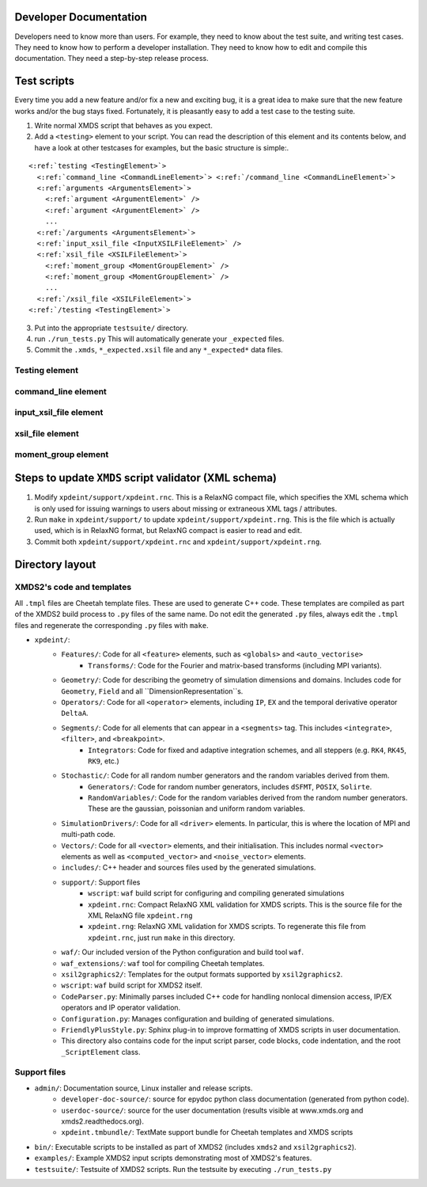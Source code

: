 Developer Documentation
=======================

Developers need to know more than users.  For example, they need to know about the test suite, and writing test cases.  They need to know how to perform a developer installation.  They need to know how to edit and compile this documentation.  They need a step-by-step release process.

.. _TestScripts:

Test scripts
============

Every time you add a new feature and/or fix a new and exciting bug, it is a great idea to make sure that the new feature works and/or the bug stays fixed.  Fortunately, it is pleasantly easy to add a test case to the testing suite.

1. Write normal XMDS script that behaves as you expect.
2. Add a ``<testing>`` element to your script.  You can read the description of this element and its contents below, and have a look at other testcases for examples, but the basic structure is simple:.

.. parsed-literal::

      <:ref:`testing <TestingElement>`> 
        <:ref:`command_line <CommandLineElement>`> <:ref:`/command_line <CommandLineElement>`>
        <:ref:`arguments <ArgumentsElement>`>
          <:ref:`argument <ArgumentElement>` />
          <:ref:`argument <ArgumentElement>` />
          ...
        <:ref:`/arguments <ArgumentsElement>`>
        <:ref:`input_xsil_file <InputXSILFileElement>` />
        <:ref:`xsil_file <XSILFileElement>`>
          <:ref:`moment_group <MomentGroupElement>` />
          <:ref:`moment_group <MomentGroupElement>` />
          ...
        <:ref:`/xsil_file <XSILFileElement>`>
      <:ref:`/testing <TestingElement>`>
      
3. Put into the appropriate ``testsuite/`` directory.
4. run ``./run_tests.py`` This will automatically generate your ``_expected`` files.
5. Commit the ``.xmds``, ``*_expected.xsil`` file and any ``*_expected*`` data files.
  
.. _TestingElement:

Testing element
---------------



.. _CommandLineElement:

command_line element
--------------------


.. _InputXSILFileElement:

input_xsil_file element
-----------------------


.. _XSILFileElement:

xsil_file element
-----------------


.. _MomentGroupElement:

moment_group element
--------------------



Steps to update ``XMDS`` script validator (XML schema)
======================================================

1. Modify ``xpdeint/support/xpdeint.rnc``. This is a RelaxNG compact file, which specifies the XML schema which is only used for issuing warnings to users about missing or extraneous XML tags / attributes.
2. Run ``make`` in ``xpdeint/support/`` to update ``xpdeint/support/xpdeint.rng``. This is the file which is actually used, which is in RelaxNG format, but RelaxNG compact is easier to read and edit.
3. Commit both ``xpdeint/support/xpdeint.rnc`` and ``xpdeint/support/xpdeint.rng``.


Directory layout
================

XMDS2's code and templates
--------------------------

All ``.tmpl`` files are Cheetah template files.  These are used to generate C++ code.  These templates are compiled as part of the XMDS2 build process to ``.py`` files of the same name.  Do not edit the generated ``.py`` files, always edit the ``.tmpl`` files and regenerate the corresponding ``.py`` files with ``make``.

* ``xpdeint/``: 
	* ``Features/``: Code for all ``<feature>`` elements, such as ``<globals>`` and ``<auto_vectorise>``
		* ``Transforms/``: Code for the Fourier and matrix-based transforms (including MPI variants).
	* ``Geometry/``: Code for describing the geometry of simulation dimensions and domains.  Includes code for ``Geometry``, ``Field`` and all ``DimensionRepresentation``s.
	* ``Operators/``: Code for all ``<operator>`` elements, including ``IP``, ``EX`` and the temporal derivative operator ``DeltaA``.
	* ``Segments/``: Code for all elements that can appear in a ``<segments>`` tag.  This includes ``<integrate>``, ``<filter>``, and ``<breakpoint>``.
		* ``Integrators``: Code for fixed and adaptive integration schemes, and all steppers (e.g. ``RK4``, ``RK45``, ``RK9``, etc.)
	* ``Stochastic/``: Code for all random number generators and the random variables derived from them.
		* ``Generators/``: Code for random number generators, includes ``dSFMT``, ``POSIX``, ``Solirte``.
		* ``RandomVariables/``: Code for the random variables derived from the random number generators.  These are the gaussian, poissonian and uniform random variables.
	* ``SimulationDrivers/``: Code for all ``<driver>`` elements.  In particular, this is where the location of MPI and multi-path code.
	* ``Vectors/``: Code for all ``<vector>`` elements, and their initialisation.  This includes normal ``<vector>`` elements as well as ``<computed_vector>`` and ``<noise_vector>`` elements.
	* ``includes/``: C++ header and sources files used by the generated simulations.
	* ``support/``: Support files
		* ``wscript``: ``waf`` build script for configuring and compiling generated simulations
		* ``xpdeint.rnc``: Compact RelaxNG XML validation for XMDS scripts.  This is the source file for the XML RelaxNG file ``xpdeint.rng``
		* ``xpdeint.rng``: RelaxNG XML validation for XMDS scripts.  To regenerate this file from ``xpdeint.rnc``, just run ``make`` in this directory.
	* ``waf/``: Our included version of the Python configuration and build tool ``waf``.
	* ``waf_extensions/``: ``waf`` tool for compiling Cheetah templates.
	* ``xsil2graphics2/``: Templates for the output formats supported by ``xsil2graphics2``.
	* ``wscript``: ``waf`` build script for XMDS2 itself.
	* ``CodeParser.py``: Minimally parses included C++ code for handling nonlocal dimension access, IP/EX operators and IP operator validation.
	* ``Configuration.py``: Manages configuration and building of generated simulations.
	* ``FriendlyPlusStyle.py``: Sphinx plug-in to improve formatting of XMDS scripts in user documentation.
	* This directory also contains code for the input script parser, code blocks, code indentation, and the root ``_ScriptElement`` class.


Support files
-------------

* ``admin/``: Documentation source, Linux installer and release scripts.
	* ``developer-doc-source/``: source for epydoc python class documentation (generated from python code).
	* ``userdoc-source/``: source for the user documentation (results visible at www.xmds.org and xmds2.readthedocs.org).
	* ``xpdeint.tmbundle/``: TextMate support bundle for Cheetah templates and XMDS scripts
* ``bin/``: Executable scripts to be installed as part of XMDS2 (includes ``xmds2`` and ``xsil2graphics2``).
* ``examples/``: Example XMDS2 input scripts demonstrating most of XMDS2's features.
* ``testsuite/``: Testsuite of XMDS2 scripts.  Run the testsuite by executing ``./run_tests.py``